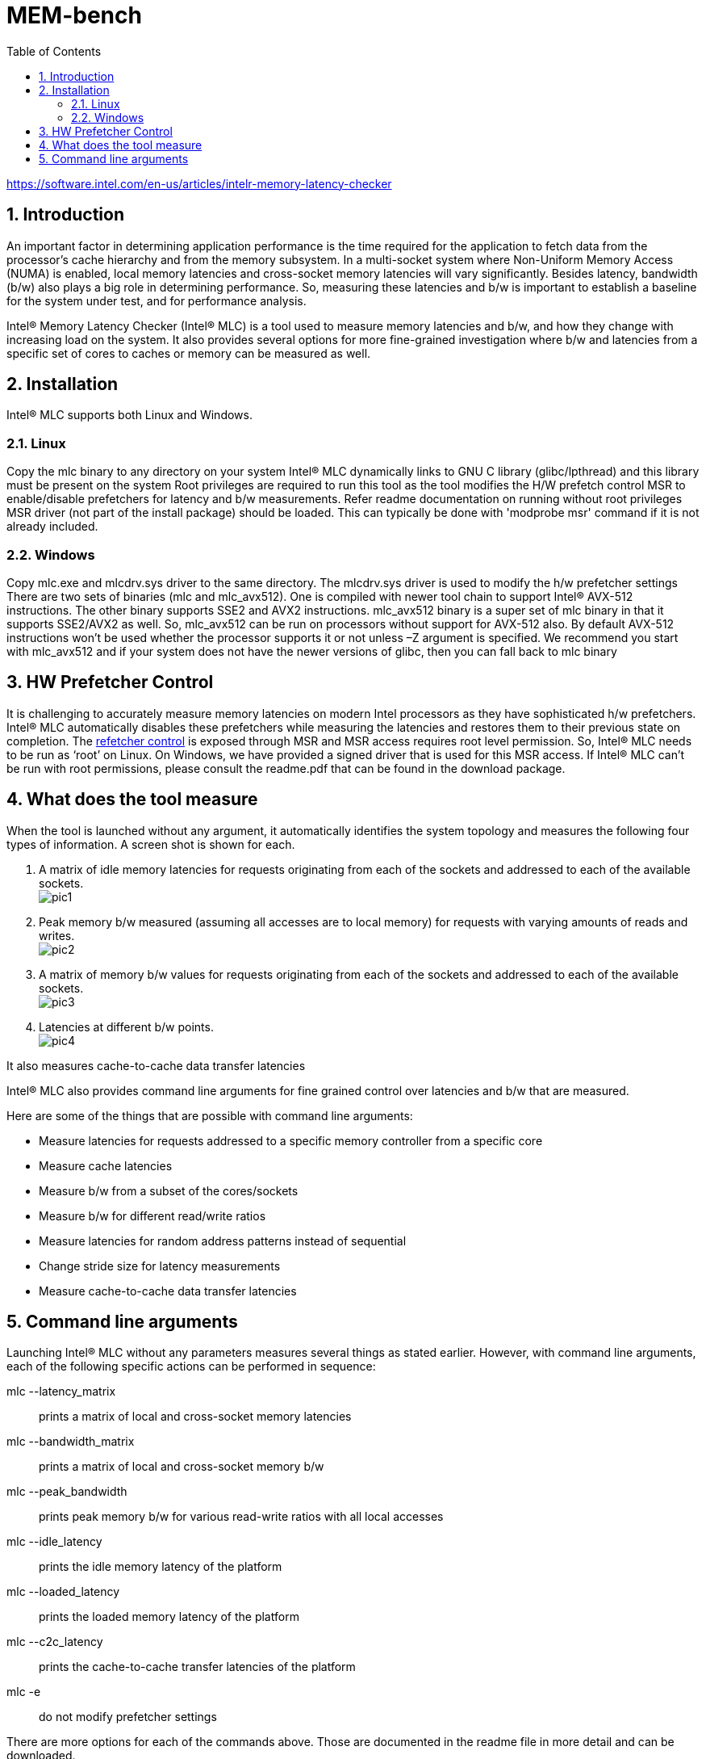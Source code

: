 = MEM-bench
:sectnums:
:toc: left

https://software.intel.com/en-us/articles/intelr-memory-latency-checker

== Introduction

An important factor in determining application performance is the time required for the application to fetch data from the processor’s cache hierarchy and from the memory subsystem. In a multi-socket system where Non-Uniform Memory Access (NUMA) is enabled, local memory latencies and cross-socket memory latencies will vary significantly. Besides latency, bandwidth (b/w) also plays a big role in determining performance. So, measuring these latencies and b/w is important to establish a baseline for the system under test, and for performance analysis.

Intel® Memory Latency Checker (Intel® MLC) is a tool used to measure memory latencies and b/w, and how they change with increasing load on the system. It also provides several options for more fine-grained investigation where b/w and latencies from a specific set of cores to caches or memory can be measured as well.

== Installation

Intel® MLC supports both Linux and Windows.

=== Linux

Copy the mlc binary to any directory on your system
Intel® MLC dynamically links to GNU C library (glibc/lpthread) and this library must be present on the system
Root privileges are required to run this tool as the tool modifies the H/W prefetch control MSR to enable/disable prefetchers for latency and b/w measurements. Refer readme documentation on running without root privileges
MSR driver (not part of the install package) should be loaded. This can typically be done with 'modprobe msr' command if it is not already included.

=== Windows

Copy mlc.exe and mlcdrv.sys driver to the same directory. The mlcdrv.sys driver is used to modify the h/w prefetcher settings
There are two sets of binaries (mlc and mlc_avx512). One is compiled with newer tool chain to support Intel® AVX-512 instructions. The other binary supports SSE2 and AVX2 instructions. mlc_avx512 binary is a super set of mlc binary in that it supports SSE2/AVX2 as well. So, mlc_avx512 can be run on processors without support for AVX-512 also. By default AVX-512 instructions won’t be used whether the processor supports it or not unless –Z argument is specified. We recommend you start with mlc_avx512 and if your system does not have the newer versions of glibc, then you can fall back to mlc binary

== HW Prefetcher Control

It is challenging to accurately measure memory latencies on modern Intel processors as they have sophisticated h/w prefetchers. Intel® MLC automatically disables these prefetchers while measuring the latencies and restores them to their previous state on completion. The https://software.intel.com/en-us/articles/disclosure-of-hw-prefetcher-control-on-some-intel-processors[refetcher control] is exposed through MSR and MSR access requires root level permission. So, Intel® MLC needs to be run as ‘root’ on Linux. On Windows, we have provided a signed driver that is used for this MSR access. If Intel® MLC can’t be run with root permissions, please consult the readme.pdf that can be found in the download package.

== What does the tool measure

When the tool is launched without any argument, it automatically identifies the system topology and measures the following four types of information. A screen shot is shown for each.

. A matrix of idle memory latencies for requests originating from each of the sockets and addressed to each of the available sockets. +
image:pic1.png[]

. Peak memory b/w measured (assuming all accesses are to local memory) for requests with varying amounts of reads and writes. +
image:pic2.png[]

. A matrix of memory b/w values for requests originating from each of the sockets and addressed to each of the available sockets. +
image:pic3.png[]

. Latencies at different b/w points. +
image:pic4.png[]

It also measures cache-to-cache data transfer latencies

Intel® MLC also provides command line arguments for fine grained control over latencies and b/w that are measured.

Here are some of the things that are possible with command line arguments:

* Measure latencies for requests addressed to a specific memory controller from a specific core

* Measure cache latencies

* Measure b/w from a subset of the cores/sockets

* Measure b/w for different read/write ratios

* Measure latencies for random address patterns instead of sequential

* Change stride size for latency measurements

* Measure cache-to-cache data transfer latencies

== Command line arguments

Launching Intel® MLC without any parameters measures several things as stated earlier. However, with command line arguments, each of the following specific actions can be performed in sequence:

mlc --latency_matrix::

      prints a matrix of local and cross-socket memory latencies

mlc --bandwidth_matrix::

      prints a matrix of local and cross-socket memory b/w

mlc --peak_bandwidth::

      prints peak memory b/w for various read-write ratios with all local accesses

mlc --idle_latency::      

      prints the idle memory latency of the platform

mlc --loaded_latency::        

      prints the loaded memory latency of the platform

mlc --c2c_latency::

      prints the cache-to-cache transfer latencies of the platform

mlc -e::

     do not modify prefetcher settings

There are more options for each of the commands above. Those are documented in the readme file in more detail and can be downloaded.